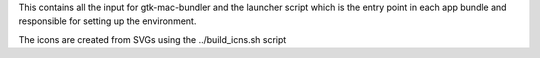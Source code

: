 This contains all the input for gtk-mac-bundler and the launcher script which
is the entry point in each app bundle and responsible for setting up the
environment.

The icons are created from SVGs using the ../build_icns.sh script
